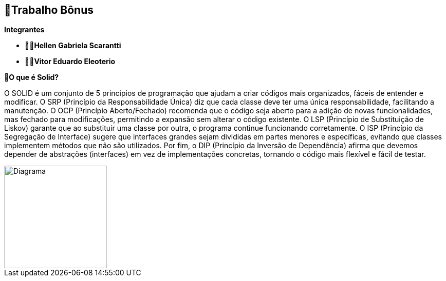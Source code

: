 == 🎁Trabalho Bônus

*Integrantes*

* ** 👩‍💻Hellen Gabriela Scarantti **
* ** 🧑‍💻Vitor Eduardo Eleoterio **


*🎯O que é Solid?*

O SOLID é um conjunto de 5 princípios de programação que ajudam a criar códigos mais organizados, fáceis de entender e modificar. O SRP (Princípio da Responsabilidade Única) diz que cada classe deve ter uma única responsabilidade, facilitando a manutenção. O OCP (Princípio Aberto/Fechado) recomenda que o código seja aberto para a adição de novas funcionalidades, mas fechado para modificações, permitindo a expansão sem alterar o código existente. O LSP (Princípio de Substituição de Liskov) garante que ao substituir uma classe por outra, o programa continue funcionando corretamente. O ISP (Princípio da Segregação de Interface) sugere que interfaces grandes sejam divididas em partes menores e específicas, evitando que classes implementem métodos que não são utilizados. Por fim, o DIP (Princípio da Inversão de Dependência) afirma que devemos depender de abstrações (interfaces) em vez de implementações concretas, tornando o código mais flexível e fácil de testar.

image::diagrama.jpg[alt=Diagrama, width=200px]
